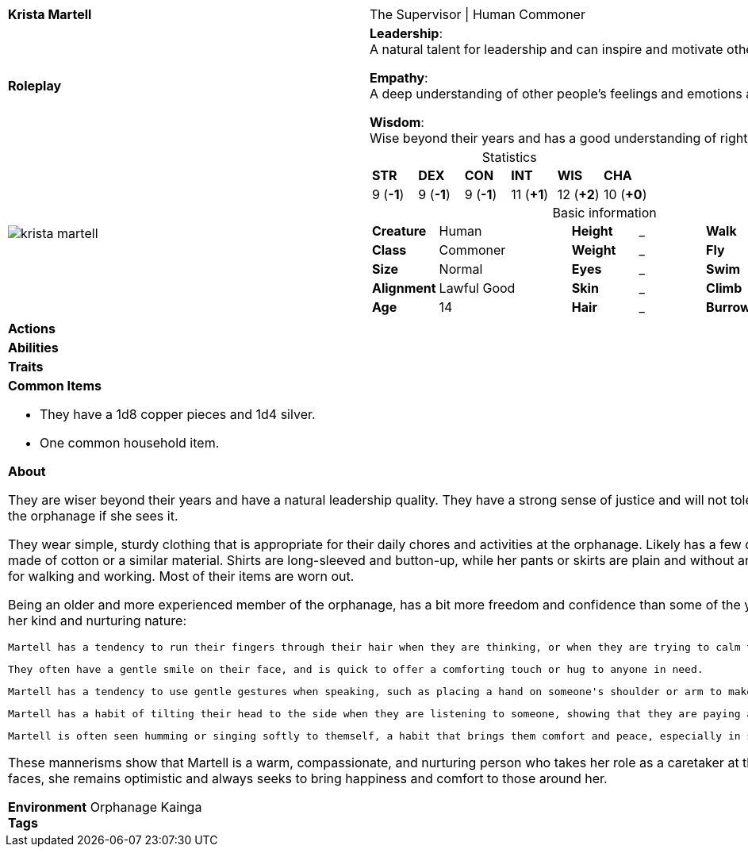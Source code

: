 ifndef::rootdir[]
:rootdir: ../..
endif::[]
[cols="2a,4a",grid=rows]
|===
| [big]#*Krista Martell*#
| [small]#The Supervisor \| Human Commoner#

| *Roleplay*
|

*Leadership*: +
A natural talent for leadership and can inspire and motivate others to work together towards a common goal. 

*Empathy*: +
A deep understanding of other people's feelings and emotions and can easily connect with others.

*Wisdom*: +
Wise beyond their years and has a good understanding of right and wrong.

| image::{rootdir}/assets/images/actors/krista_martell.png[]
|
[cols="1,1,1,1,1,1",grid=rows,frame=none,caption="",title="Statistics"]
!===
^! *STR*     ^! *DEX*     ^! *CON*     ^! *INT*     ^! *WIS*     ^! *CHA*
^!  9 (*-1*) ^!  9 (*-1*) ^!  9 (*-1*) ^! 11 (*+1*) ^! 12 (*+2*) ^! 10 (*+0*)
!===

[cols="1,2,1,1,1,1",grid=none,frame=none,caption="",title="Basic information"]
!===
>! *Creature* ! Human
>! *Height* ! _
>! *Walk* ! _ ft

>! *Class* ! Commoner
>! *Weight* ! _
>! *Fly* ! _ ft

>! *Size* ! Normal
>! *Eyes* ! _
>! *Swim* ! _ ft

>! *Alignment* ! Lawful Good
>! *Skin* ! _
>! *Climb* ! _ ft

>! *Age* ! 14
>! *Hair* ! _
>! *Burrow* ! _ ft
!===

| *Actions* | 


| *Abilities* | 


| *Traits* |


2+|
*Common Items*

* They have a 1d8 copper pieces and 1d4 silver.
* One common household item.

*About*

They are wiser beyond their years and have a natural leadership quality. They have a strong sense of justice and will not tolerate bullying or mistreatment of the younger children in the orphanage if she sees it.

They wear simple, sturdy clothing that is appropriate for their daily chores and activities at the orphanage. Likely has a few different outfits, all of which are plain and functional, made of cotton or a similar material. Shirts are long-sleeved and button-up, while her pants or skirts are plain and without any extra embellishments. They wears comfortable shoes for walking and working. Most of their items are worn out.

Being an older and more experienced member of the orphanage, has a bit more freedom and confidence than some of the younger children. Her mannerisms reflect this, as well as her kind and nurturing nature:

    Martell has a tendency to run their fingers through their hair when they are thinking, or when they are trying to calm themselfs down.

    They often have a gentle smile on their face, and is quick to offer a comforting touch or hug to anyone in need.

    Martell has a tendency to use gentle gestures when speaking, such as placing a hand on someone's shoulder or arm to make them feel at ease.

    Martell has a habit of tilting their head to the side when they are listening to someone, showing that they are paying attention and truly caring about what they have to say.

    Martell is often seen humming or singing softly to themself, a habit that brings them comfort and peace, especially in stressful or trying situations.

These mannerisms show that Martell is a warm, compassionate, and nurturing person who takes her role as a caretaker at the orphanage seriously. Despite the challenges she faces, she remains optimistic and always seeks to bring happiness and comfort to those around her.

*Environment* Orphanage Kainga +
*Tags*
|===
